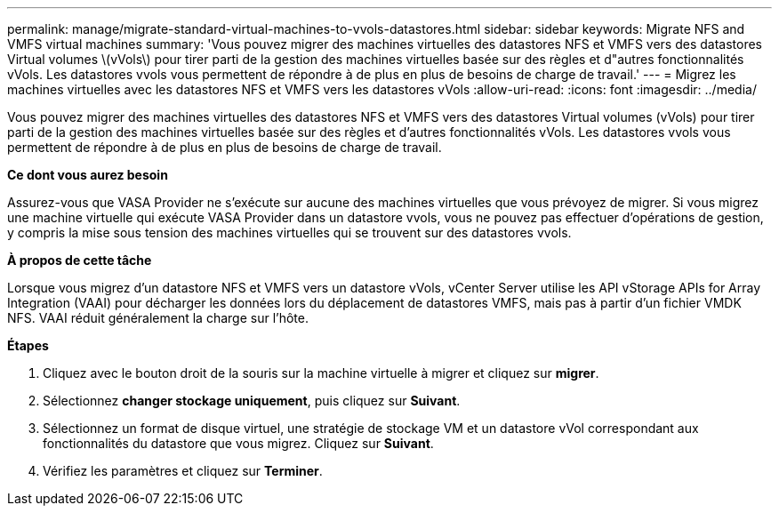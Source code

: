 ---
permalink: manage/migrate-standard-virtual-machines-to-vvols-datastores.html 
sidebar: sidebar 
keywords: Migrate NFS and VMFS virtual machines 
summary: 'Vous pouvez migrer des machines virtuelles des datastores NFS et VMFS vers des datastores Virtual volumes \(vVols\) pour tirer parti de la gestion des machines virtuelles basée sur des règles et d"autres fonctionnalités vVols. Les datastores vvols vous permettent de répondre à de plus en plus de besoins de charge de travail.' 
---
= Migrez les machines virtuelles avec les datastores NFS et VMFS vers les datastores vVols
:allow-uri-read: 
:icons: font
:imagesdir: ../media/


[role="lead"]
Vous pouvez migrer des machines virtuelles des datastores NFS et VMFS vers des datastores Virtual volumes (vVols) pour tirer parti de la gestion des machines virtuelles basée sur des règles et d'autres fonctionnalités vVols. Les datastores vvols vous permettent de répondre à de plus en plus de besoins de charge de travail.

*Ce dont vous aurez besoin*

Assurez-vous que VASA Provider ne s'exécute sur aucune des machines virtuelles que vous prévoyez de migrer. Si vous migrez une machine virtuelle qui exécute VASA Provider dans un datastore vvols, vous ne pouvez pas effectuer d'opérations de gestion, y compris la mise sous tension des machines virtuelles qui se trouvent sur des datastores vvols.

*À propos de cette tâche*

Lorsque vous migrez d'un datastore NFS et VMFS vers un datastore vVols, vCenter Server utilise les API vStorage APIs for Array Integration (VAAI) pour décharger les données lors du déplacement de datastores VMFS, mais pas à partir d'un fichier VMDK NFS. VAAI réduit généralement la charge sur l'hôte.

*Étapes*

. Cliquez avec le bouton droit de la souris sur la machine virtuelle à migrer et cliquez sur *migrer*.
. Sélectionnez *changer stockage uniquement*, puis cliquez sur *Suivant*.
. Sélectionnez un format de disque virtuel, une stratégie de stockage VM et un datastore vVol correspondant aux fonctionnalités du datastore que vous migrez. Cliquez sur *Suivant*.
. Vérifiez les paramètres et cliquez sur *Terminer*.

